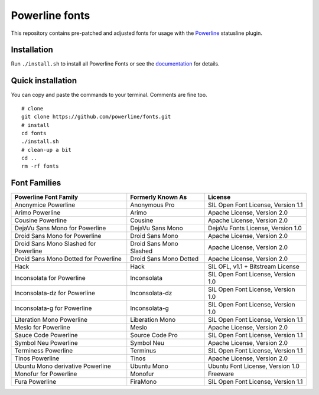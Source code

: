 Powerline fonts
===============

This repository contains pre-patched and adjusted fonts for usage with
the `Powerline <https://github.com/powerline/powerline>`_ statusline plugin.

Installation
------------

Run ``./install.sh`` to install all Powerline Fonts or see the documentation_ for details.

.. _documentation: https://powerline.readthedocs.org/en/latest/installation/linux.html#font-installation

Quick installation
------------------

You can copy and paste the commands to your terminal. Comments are fine too.
::
    # clone
    git clone https://github.com/powerline/fonts.git
    # install
    cd fonts
    ./install.sh
    # clean-up a bit
    cd ..
    rm -rf fonts


Font Families
-------------

======================================= ========================= ====================================
 Powerline Font Family                   Formerly Known As         License
======================================= ========================= ====================================
 Anonymice Powerline                     Anonymous Pro             SIL Open Font License, Version 1.1
 Arimo Powerline                         Arimo                     Apache License, Version 2.0
 Cousine Powerline                       Cousine                   Apache License, Version 2.0
 DejaVu Sans Mono for Powerline          DejaVu Sans Mono          DejaVu Fonts License, Version 1.0
 Droid Sans Mono for Powerline           Droid Sans Mono           Apache License, Version 2.0
 Droid Sans Mono Slashed for Powerline   Droid Sans Mono Slashed   Apache License, Version 2.0
 Droid Sans Mono Dotted for Powerline    Droid Sans Mono Dotted    Apache License, Version 2.0
 Hack                                    Hack                      SIL OFL, v1.1 + Bitstream License
 Inconsolata for Powerline               Inconsolata               SIL Open Font License, Version 1.0
 Inconsolata-dz for Powerline            Inconsolata-dz            SIL Open Font License, Version 1.0
 Inconsolata-g for Powerline             Inconsolata-g             SIL Open Font License, Version 1.0
 Literation Mono Powerline               Liberation Mono           SIL Open Font License, Version 1.1
 Meslo for Powerline                     Meslo                     Apache License, Version 2.0
 Sauce Code Powerline                    Source Code Pro           SIL Open Font License, Version 1.1
 Symbol Neu Powerline                    Symbol Neu                Apache License, Version 2.0
 Terminess Powerline                     Terminus                  SIL Open Font License, Version 1.1
 Tinos Powerline                         Tinos                     Apache License, Version 2.0
 Ubuntu Mono derivative Powerline        Ubuntu Mono               Ubuntu Font License, Version 1.0
 Monofur for Powerline                   Monofur                   Freeware
 Fura Powerline                          FiraMono                  SIL Open Font License, Version 1.1
======================================= ========================= ====================================
